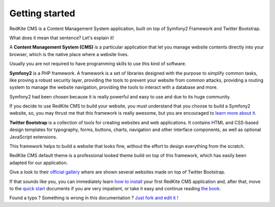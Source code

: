 Getting started
===============

RedKite CMS is a Content Management System application, built on top of Symfony2
Framework and Twitter Bootstrap.

What does it mean that sentence? Let's explain it!

A **Content Management System (CMS)** is a particular application that let you manage
website contents directly into your browser, which is the native place where a website
lives. 

Usually you are not required to have programming skills to use this kind of software.

**Symfony2** is a PHP framework. A framework is a set of libraries designed with the 
purpose to simplify common tasks, like proving a robust security layer, providing the tools
to prevent your website from common attacks, providing a routing system to manage the 
website navigation, providing the tools to interact with a database and more.

Symfony2 had been chosen because it is really powerful and easy to use and due to its
huge community.

If you decide to use RedKite CMS to build your website, you must understand that you
choose to build a Symfony2 website, so, you may thrust me that this framework is really
awesome, but you are encouraged to `learn more about it`_.

**Twitter Bootstrap** is a collection of tools for creating websites and web applications. 
It contains HTML and CSS-based design templates for typography, forms, buttons, charts, 
navigation and other interface components, as well as optional JavaScript extensions.

This framework helps to build a website that looks fine, without the effort to design everything 
from the scratch.

RedKite CMS default theme is a professional looked theme build on top of this framework,
which has easily been adapted for our application. 

Give a look to their `official gallery`_ where are shown several websites made on top of 
Twitter Bootstrap.

If that sounds like you, you can immediately learn `how to install`_ your first RedKite 
CMS application and, after that, move to the `quick start`_ documents if you are very 
impatient, or take it easy and continue reading `the book`_.


.. class:: fork-and-edit

Found a typo ? Something is wrong in this documentation ? `Just fork and edit it !`_

.. _`Just fork and edit it !`: https://github.com/alphalemon/alphalemon-docs
.. _`learn more about it`: http://symfony.com
.. _`official gallery` : http://builtwithbootstrap.com/
.. _`how to install` : how-to-install-alphalemon-cms
.. _`quick start` : alphalemon-cms-practical-manual-part-1
.. _`the book` : alphalemon-cms-backend-editor-and-stage-environments-design